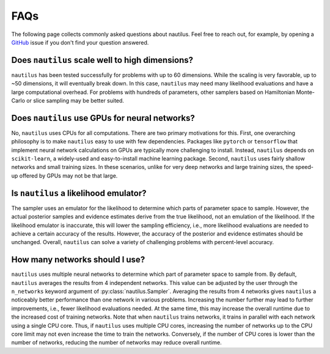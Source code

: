 FAQs
====

The following page collects commonly asked questions about nautilus. Feel free to reach out, for example, by opening a `GitHub <https://github.com/johannesulf/nautilus/issues>`_ issue if you don't find your question answered.

Does ``nautilus`` scale well to high dimensions?
------------------------------------------------

``nautilus`` has been tested successfully for problems with up to 60 dimensions. While the scaling is very favorable, up to ~50 dimensions, it will eventually break down. In this case, ``nautilus`` may need many likelihood evaluations and have a large computational overhead. For problems with hundreds of parameters, other samplers based on Hamiltonian Monte-Carlo or slice sampling may be better suited.

Does ``nautilus`` use GPUs for neural networks?
-----------------------------------------------

No, ``nautilus`` uses CPUs for all computations. There are two primary motivations for this. First, one overarching philosophy is to make ``nautilus`` easy to use with few dependencies. Packages like ``pytorch`` or ``tensorflow`` that implement neural network calculations on GPUs are typically more challenging to install. Instead, ``nautilus`` depends on ``scikit-learn``, a widely-used and easy-to-install machine learning package. Second, ``nautilus`` uses fairly shallow networks and small training sizes. In these scenarios, unlike for very deep networks and large training sizes, the speed-up offered by GPUs may not be that large.

Is ``nautilus`` a likelihood emulator?
--------------------------------------

The sampler uses an emulator for the likelihood to determine which parts of parameter space to sample. However, the actual posterior samples and evidence estimates derive from the true likelihood, not an emulation of the likelihood. If the likelihood emulator is inaccurate, this will lower the sampling efficiency, i.e., more likelihood evaluations are needed to achieve a certain accuracy of the results. However, the accuracy of the posterior and evidence estimates should be unchanged. Overall, ``nautilus`` can solve a variety of challenging problems with percent-level accuracy.

How many networks should I use?
-------------------------------

``nautilus`` uses multiple neural networks to determine which part of parameter space to sample from. By default, ``nautilus`` averages the results from 4 independent networks. This value can be adjusted by the user through the ``n_networks`` keyword argument of :py:class:`nautilus.Sampler`. Averaging the results from 4 networks gives ``nautilus`` a noticeably better performance than one network in various problems. Increasing the number further may lead to further improvements, i.e., fewer likelihood evaluations needed. At the same time, this may increase the overall runtime due to the increased cost of training networks. Note that when ``nautilus`` trains networks, it trains in parallel with each network using a single CPU core. Thus, if ``nautilus`` uses multiple CPU cores, increasing the number of networks up to the CPU core limit may not even increase the time to train the networks. Conversely, if the number of CPU cores is lower than the number of networks, reducing the number of networks may reduce overall runtime. 